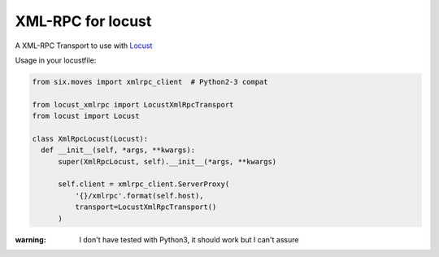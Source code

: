 XML-RPC for locust
==================

A XML-RPC Transport to use with `Locust <https://locust.io/>`_

Usage in your locustfile:

.. code:: python

  from six.moves import xmlrpc_client  # Python2-3 compat
  
  from locust_xmlrpc import LocustXmlRpcTransport
  from locust import Locust
  
  class XmlRpcLocust(Locust):
    def __init__(self, *args, **kwargs):
        super(XmlRpcLocust, self).__init__(*args, **kwargs)

        self.client = xmlrpc_client.ServerProxy(
            '{}/xmlrpc'.format(self.host),
            transport=LocustXmlRpcTransport()
        )
        
:warning: I don't have tested with Python3, it should work but I can't assure
